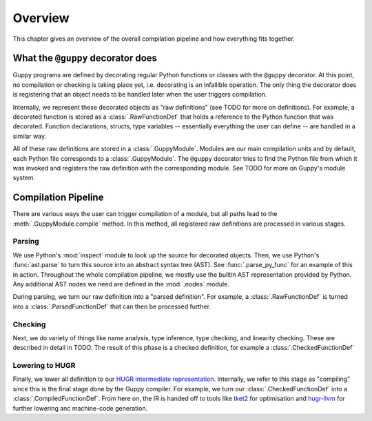 Overview
========

This chapter gives an overview of the overall compilation pipeline and how everything fits together.


What the ``@guppy`` decorator does
----------------------------------

Guppy programs are defined by decorating regular Python functions or classes with the ``@guppy`` decorator.
At this point, no compilation or checking is taking place yet, i.e. decorating is an infallible operation.
The only thing the decorator does is registering that an object needs to be handled later when the user triggers compilation.

Internally, we represent these decorated objects as "raw definitions" (see TODO for more on definitions).
For example, a decorated function is stored as a :class:`.RawFunctionDef` that holds a reference to the Python function that was decorated.
Function declarations, structs, type variables -- essentially everything the user can define -- are handled in a similar way.

All of these raw definitions are stored in a :class:`.GuppyModule`.
Modules are our main compilation units and by default, each Python file corresponds to a :class:`.GuppyModule`.
The ``@guppy`` decorator tries to find the Python file from which it was invoked and registers the raw definition with the corresponding module.
See TODO for more on Guppy's module system.


Compilation Pipeline
--------------------

There are various ways the user can trigger compilation of a module, but all paths lead to the :meth:`.GuppyModule.compile` method.
In this method, all registered raw definitions are processed in various stages.

Parsing
^^^^^^^

We use Python's :mod:`inspect` module to look up the source for decorated objects.
Then, we use Python's :func:`ast.parse` to turn this source into an abstract syntax tree (AST).
See :func:`.parse_py_func` for an example of this in action.
Throughout the whole compilation pipeline, we mostly use the builtin AST representation provided by Python.
Any additional AST nodes we need are defined in the :mod:`.nodes` module.

During parsing, we turn our raw definition into a "parsed definition".
For example, a :class:`.RawFunctionDef` is turned into a :class:`.ParsedFunctionDef` that can then be processed further.

Checking
^^^^^^^^

Next, we do variety of things like name analysis, type inference, type checking, and linearity checking.
These are described in detail in TODO.
The result of this phase is a checked definition, for example a :class:`.CheckedFunctionDef`

Lowering to HUGR
^^^^^^^^^^^^^^^^

Finally, we lower all definition to our `HUGR intermediate representation <https://github.com/CQCL/hugr>`_.
Internally, we refer to this stage as "compiling" since this is the final stage done by the Guppy compiler.
For example, we turn our :class:`.CheckedFunctionDef` into a :class:`.CompiledFunctionDef`.
From here on, the IR is handed off to tools like `tket2 <https://github.com/CQCL/tket2>`_ for optimisation
and `hugr-llvm <https://github.com/CQCL/hugr-llvm>`_ for further lowering anc machine-code generation.

